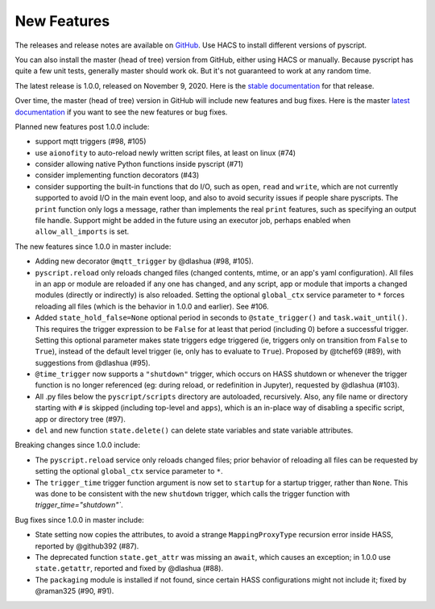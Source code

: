 New Features
============

The releases and release notes are available on `GitHub <https://github.com/custom-components/pyscript/releases>`__.
Use HACS to install different versions of pyscript.

You can also install the master (head of tree) version from GitHub, either using HACS or manually.
Because pyscript has quite a few unit tests, generally master should work ok. But it's not guaranteed
to work at any random time.

The latest release is 1.0.0, released on November 9, 2020.  Here is the `stable documentation <https://hacs-pyscript.readthedocs.io/en/stable>`__
for that release.

Over time, the master (head of tree) version in GitHub will include new features and bug fixes.
Here is the master `latest documentation <https://hacs-pyscript.readthedocs.io/en/latest>`__
if you want to see the new features or bug fixes.

Planned new features post 1.0.0 include:

- support mqtt triggers (#98, #105)
- use ``aionofity`` to auto-reload newly written script files, at least on linux (#74)
- consider allowing native Python functions inside pyscript (#71)
- consider implementing function decorators (#43)
- consider supporting the built-in functions that do I/O, such as ``open``, ``read`` and ``write``, which
  are not currently supported to avoid I/O in the main event loop, and also to avoid security issues if people
  share pyscripts. The ``print`` function only logs a message, rather than implements the real ``print`` features,
  such as specifying an output file handle. Support might be added in the future using an executor job, perhaps
  enabled when ``allow_all_imports`` is set.

The new features since 1.0.0 in master include:

- Adding new decorator ``@mqtt_trigger`` by @dlashua (#98, #105).
- ``pyscript.reload`` only reloads changed files (changed contents, mtime, or an app's yaml configuration).
  All files in an app or module are reloaded if any one has changed, and any script, app or module that
  imports a changed modules (directly or indirectly) is also reloaded. Setting the optional ``global_ctx``
  service parameter to ``*`` forces reloading all files (which is the behavior in 1.0.0 and earlier).  See #106.
- Added ``state_hold_false=None`` optional period in seconds to ``@state_trigger()`` and ``task.wait_until()``.
  This requires the trigger expression to be ``False`` for at least that period (including 0) before
  a successful trigger. Setting this optional parameter makes state triggers edge triggered (ie,
  triggers only on transition from ``False`` to ``True``), instead of the default level trigger
  (ie, only has to evaluate to ``True``). Proposed by @tchef69 (#89), with suggestions from @dlashua (#95).
- ``@time_trigger`` now supports a ``"shutdown"`` trigger, which occurs on HASS shutdown or whenever
  the trigger function is no longer referenced (eg: during reload, or redefinition in Jupyter),
  requested by @dlashua (#103).
- All .py files below the ``pyscript/scripts`` directory are autoloaded, recursively.  Also, any
  file name or directory starting with ``#`` is skipped (including top-level and ``apps``), which is
  an in-place way of disabling a specific script, app or directory tree (#97).
- ``del`` and new function ``state.delete()`` can delete state variables and state variable attributes.

Breaking changes since 1.0.0 include:

- The ``pyscript.reload`` service only reloads changed files; prior behavior of reloading all files can be
  requested by setting the optional ``global_ctx`` service parameter to ``*``.
- The ``trigger_time`` trigger function argument is now set to ``startup`` for a startup trigger,
  rather than ``None``. This was done to be consistent with the new ``shutdown`` trigger, which
  calls the trigger function with `trigger_time="shutdown"``.

Bug fixes since 1.0.0 in master include:

- State setting now copies the attributes, to avoid a strange ``MappingProxyType`` recursion error
  inside HASS, reported by @github392 (#87).
- The deprecated function ``state.get_attr`` was missing an ``await``, which causes an exception; in 1.0.0 use
  ``state.getattr``, reported and fixed by @dlashua (#88).
- The ``packaging`` module is installed if not found, since certain HASS configurations might not include it;
  fixed by @raman325 (#90, #91).
